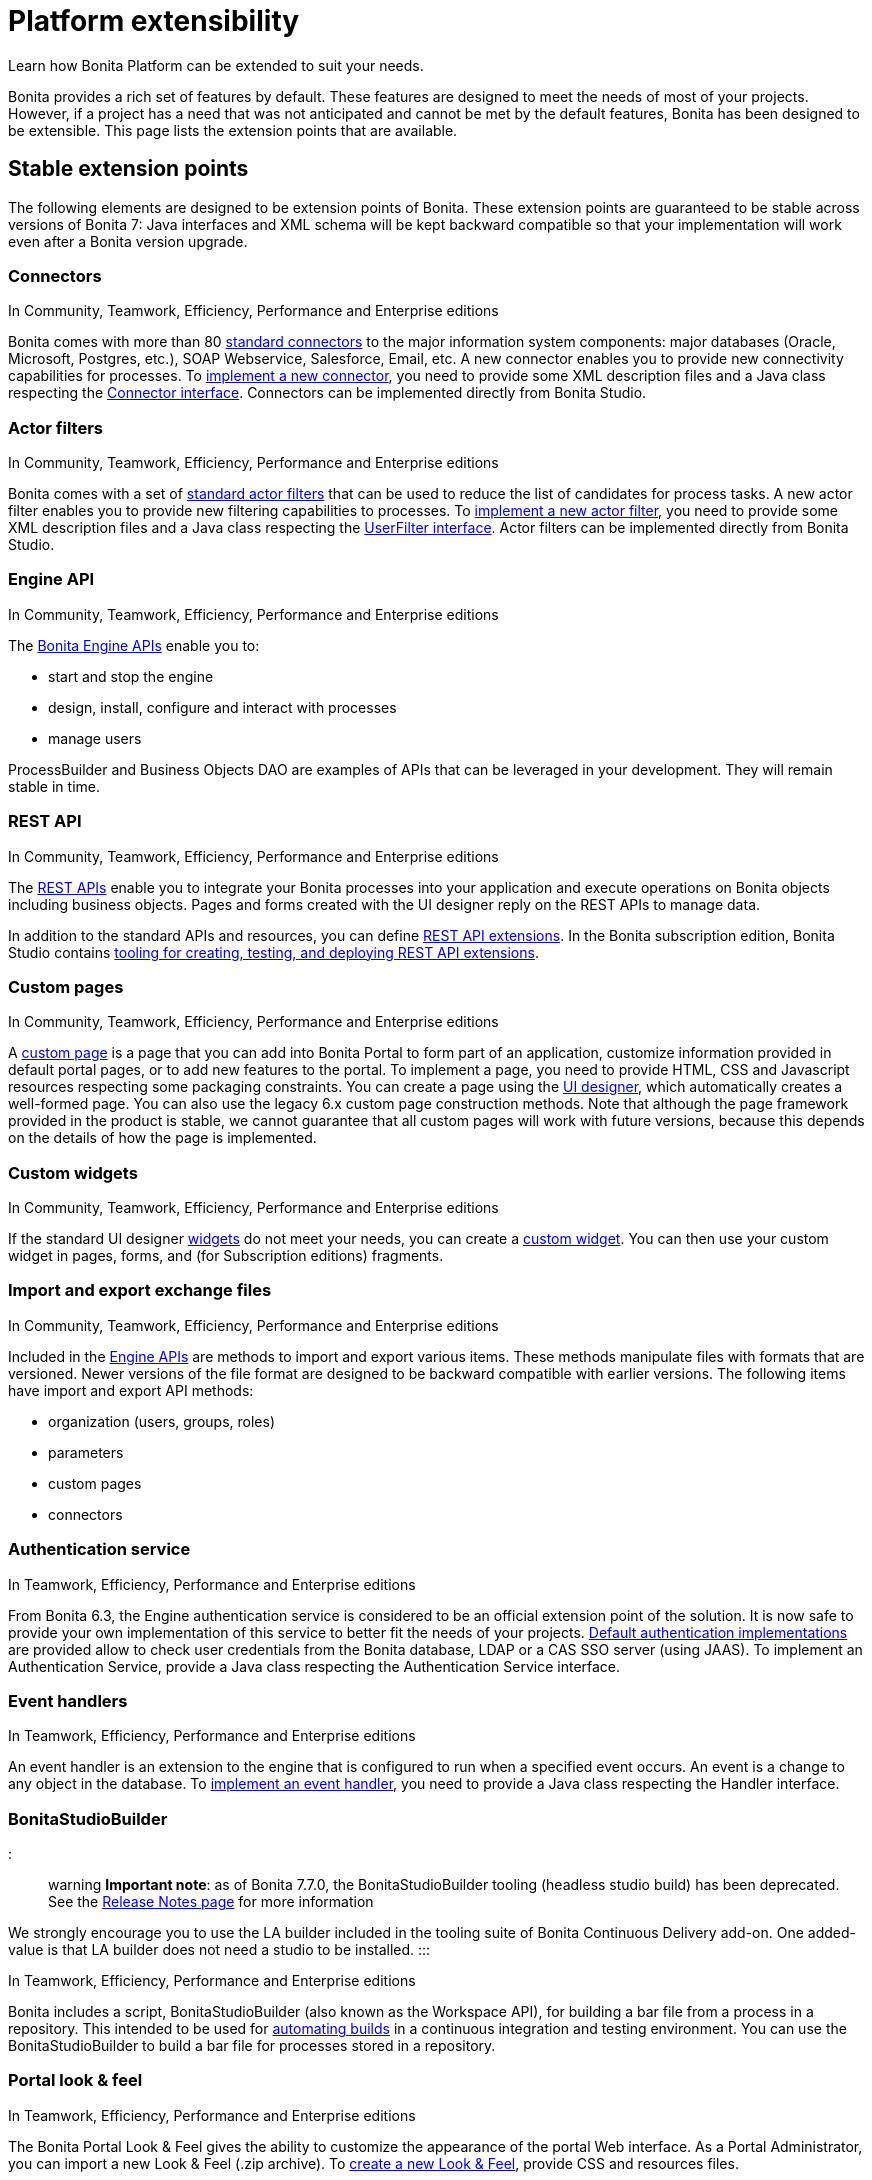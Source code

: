 = Platform extensibility

Learn how Bonita Platform can be extended to suit your needs.

Bonita provides a rich set of features by default. These features are designed to meet the needs of most of your projects.
However, if a project has a need that was not anticipated and cannot be met by the default features, Bonita has been designed to be extensible.
This page lists the extension points that are available.

+++<a id="stable_extension_points">++++++</a>+++

== Stable extension points

The following elements are designed to be extension points of Bonita.
These extension points are guaranteed to be stable across versions of Bonita 7: Java interfaces and XML schema will be kept backward compatible so that your implementation will work even after a Bonita version upgrade.

=== Connectors

In Community, Teamwork, Efficiency, Performance and Enterprise editions

Bonita comes with more than 80 xref:_connectivity.adoc[standard connectors] to the major information system components: major databases (Oracle, Microsoft, Postgres, etc.), SOAP Webservice, Salesforce, Email, etc.
A new connector enables you to provide new connectivity capabilities for processes.
To xref:connectors-overview.adoc[implement a new connector], you need to provide some XML description files and a
Java class respecting the http://documentation.bonitasoft.com/javadoc/api/${varVersion}/index.html[Connector interface].
Connectors can be implemented directly from Bonita Studio.

=== Actor filters

In Community, Teamwork, Efficiency, Performance and Enterprise editions

Bonita comes with a set of xref:actor-filtering.adoc[standard actor filters] that can be used to reduce the list of candidates for process tasks.
A new actor filter enables you to provide new filtering capabilities to processes. To xref:creating-an-actor-filter.adoc[implement a new actor filter],
you need to provide some XML description files and a Java class respecting the http://documentation.bonitasoft.com/javadoc/api/${varVersion}/index.html[UserFilter interface].
Actor filters can be implemented directly from Bonita Studio.

=== Engine API

In Community, Teamwork, Efficiency, Performance and Enterprise editions

The http://documentation.bonitasoft.com/javadoc/api/${varVersion}/index.html[Bonita Engine APIs] enable you to:

* start and stop the engine
* design, install, configure and interact with processes
* manage users

ProcessBuilder and Business Objects DAO are examples of APIs that can be leveraged in your development. They will remain stable in time.

=== REST API

In Community, Teamwork, Efficiency, Performance and Enterprise editions

The xref:rest-api-overview.adoc[REST APIs] enable you to integrate your Bonita processes into your application and execute operations on Bonita objects including business objects.
Pages and forms created with the UI designer reply on the REST APIs to manage data.

In addition to the standard APIs and resources, you can define xref:rest-api-extensions.adoc[REST API extensions].
In the Bonita subscription edition, Bonita Studio contains xref:rest-api-extensions.adoc[tooling for creating, testing, and deploying REST API extensions].

=== Custom pages

In Community, Teamwork, Efficiency, Performance and Enterprise editions

A xref:pages.adoc[custom page] is a page that you can add into Bonita Portal to form part of an application, customize information provided in default portal pages, or to add new features to the portal.
To implement a page, you need to provide HTML, CSS and Javascript resources respecting some packaging constraints.
You can create a page using the xref:ui-designer-overview.adoc[UI designer], which automatically creates a well-formed page.
You can also use the legacy 6.x custom page construction methods.
Note that although the page framework provided in the product is stable, we cannot guarantee that all custom pages will work with future versions, because this depends on the details of how the page is implemented.

=== Custom widgets

In Community, Teamwork, Efficiency, Performance and Enterprise editions

If the standard UI designer xref:widgets.adoc[widgets] do not meet your needs, you can create a xref:custom-widgets.adoc[custom widget].
You can then use your custom widget in pages, forms, and (for Subscription editions) fragments.

=== Import and export exchange files

In Community, Teamwork, Efficiency, Performance and Enterprise editions

Included in the http://documentation.bonitasoft.com/javadoc/api/${varVersion}/index.html[Engine APIs] are methods to import and export various items.
These methods manipulate files with formats that are versioned. Newer versions of the file format are designed to be backward compatible with earlier versions. The following items have import and export API methods:

* organization (users, groups, roles)
* parameters
* custom pages
* connectors

=== Authentication service

In Teamwork, Efficiency, Performance and Enterprise editions

From Bonita 6.3, the Engine authentication service is considered to be an official extension point of the solution. It is now safe to provide your own implementation of this service to better fit the needs of your projects.
xref:user-authentication-overview.adoc[Default authentication implementations] are provided allow to check user credentials from the Bonita database, LDAP or a CAS SSO server (using JAAS).
To implement an Authentication Service, provide a Java class respecting the Authentication Service interface.

=== Event handlers

In Teamwork, Efficiency, Performance and Enterprise editions

An event handler is an extension to the engine that is configured to run when a specified event occurs. An event is a change to any object in the database.
To xref:event-handlers.adoc[implement an event handler], you need to provide a Java class respecting the Handler interface.

=== BonitaStudioBuilder

::: warning
*Important note*: as of Bonita 7.7.0, the BonitaStudioBuilder tooling (headless studio build) has been deprecated. See the
xref:release-notes.adoc[Release Notes page] for more information

We strongly encourage you to use the LA builder included in the tooling suite of Bonita Continuous Delivery add-on. One added-value is that LA builder does not need a studio to be installed.
:::

In Teamwork, Efficiency, Performance and Enterprise editions

Bonita includes a script, BonitaStudioBuilder (also known as the Workspace API), for building a bar file from a process in a repository.
This intended to be used for xref:automating-builds.adoc[automating builds] in a continuous integration and testing environment.
You can use the BonitaStudioBuilder to build a bar file for processes stored in a repository.

=== Portal look & feel

In Teamwork, Efficiency, Performance and Enterprise editions

The Bonita Portal Look & Feel gives the ability to customize the appearance of the portal Web interface. As a Portal Administrator, you can import a new Look & Feel (.zip archive).
To xref:creating-a-new-look-feel.adoc[create a new Look & Feel], provide CSS and resources files.

=== Portal language pack

Bonita Portal comes with a number of language packs by default. You can also xref:languages.adoc[add languages].
It is also possible to use this same mechanism to customize the portal terminology to your business environment. For example, an e-commerce business could change _Cases_ to _Orders_.

=== Custom data types

A xref:create-a-complex-data-type.adoc[custom data type] is a Java object (.jar file) or an XML definition (.xsd file) of a data structure.
You can create a custom data type and use it to define a process variable if the standard data types are not suitable for your process.
Note that although the custom data type framework provided in the product is stable, we cannot guarantee that all custom data types will work with future versions, because this depends on the details of how the data type is implemented. +
From version 7.0, we *strongly recommend* to use the xref:define-and-deploy-the-bdm.adoc[Business Data capabilities] instead of custom data types.

== Unstable extension points

The following elements may be used as extension points but there is no guarantee of stability across versions. No changes are planned, but we reserve the right to change make incompatible changes in any future version.

* *Portal URLs and Forms URLs*. Some customer projects have used hard-coded or forged URLs to access specific pages of Bonita Portal or forms, to fit in with specific technology or navigation constraints.
While such URLs have so far been quite stable, there is no guarantee that they will not change across Bonita versions.
Recommendation: if your project relies on such URLs, make URL generation configurable so that you can easily change it if required after a Bonita upgrade.
* *Forms HTML templates*. It is possible to modify the HTML page template, HTML process template, or HTML portal template to customize the appearance and behavior of forms.
There is no guarantee that these templates will not change across Bonita versions.
If a form uses some Javascript code based on an element in the HTML Document Object Model, the element may be moved, modified or removed in a future version so the Javascript will no longer work.
* *Authorization Rule Mapping*. It is possible to modify authorization rules mapping applied to start a process, display process overview or execute a task.
You can customize this mapping by defining your own bean and override property. See xref:custom-authorization-rule-mapping.adoc[Authorization Rule Mapping]
* *BonitaStudioBuilder*
Bonita Entreprise editions include a script, BonitaStudioBuilder (also known as the Workspace API), for building a bar file from a process in a repository. This intended to be used for automating process builds in a continuous integration and testing environment. You can use the BonitaStudioBuilder to build a bar file for processes stored in a repository.
WorkspaceAPI is deprecated since Bonita 7.7.0. Instead, we strongly encourage you to use the _LA builder_ included in the tooling suite of https://documentation.bonitasoft.com/bcd/2.0/[_Bonita Continuous Delivery_ add-on]. One added-value is that LA builder does not need a Studio to be installed.

Only the elements listed on this page are intended to be used as extension points. For other elements, there is no guarantee of stability, and a high probability of changes across versions.
For example, the following should not be considered to be extension points:

* *Engine Services* (other than those listed in this page). The Engine is structured as an aggregation of several services.
This provides clear isolation of responsibility and eases maintenance. The interfaces, configuration files, and existence of services are not guaranteed across versions.

== Backward compatibility

In Bonita 6.x and 7.x, we ensure backward compatibility of the following:

* Engine API (except items marked as deprecated)
* Web REST API (except items marked as deprecated)
* Authentication Service (from 6.3.0 onwards)
* XML file format for the following:
 ** event handlers
 ** BonitaStudioBuilder (also known as the Workspace API)
 ** actor filters
 ** connectors
 ** form validators
 ** import and export exchange files

We cannot ensure backward compatibility for the following:

* Portal Look & Feel definition structure
* Custom Pages definition structure
* Custom data types definition structure
* URLs
* Forms definition structure and HTML templates
* bonita home folder structure and content (removed since 7.3)
